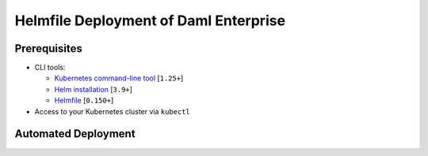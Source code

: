 .. Copyright (c) 2023 Digital Asset (Switzerland) GmbH and/or its affiliates. All rights reserved.
.. SPDX-License-Identifier: Apache-2.0

Helmfile Deployment of Daml Enterprise
######################################

Prerequisites
*************

* CLI tools:

  * `Kubernetes command-line tool <https://kubernetes.io/docs/tasks/tools/>`_ [\ ``1.25+``\ ]
  * `Helm installation <https://helm.sh/docs/intro/install/>`_ [\ ``3.9+``\ ]
  * `Helmfile <https://helmfile.readthedocs.io/>`_ [\ ``0.150+``\ ]

* Access to your Kubernetes cluster via ``kubectl``

Automated Deployment
********************

.. tabs::
  .. tab:: Azure
    * Switch ``kubectl`` context and open an SSH tunnel to the private Kubernetes API:

      .. code-block:: bash

         cd azure/terraform/
         ./bootstraps/merge-kubeconfig.sh
         make kubectl-proxy

    * Open a new terminal at the root of this repository

    * Deploy everything with Helmfile:

      .. code-block:: bash

         cd azure/helmfile/
         helmfile apply --skip-diff-on-install

  .. tab:: AWS
    * Switch ``kubectl`` context and open an SSH tunnel to the private Kubernetes API:

      .. code-block:: bash

         cd aws/terraform/
         ./bootstraps/merge-kubeconfig.sh
         make kubectl-proxy

    * Open a new terminal at the root of this repository

    * Deploy everything with Helmfile:

      .. code-block:: bash

         cd aws/helmfile/
         helmfile apply --skip-diff-on-install
